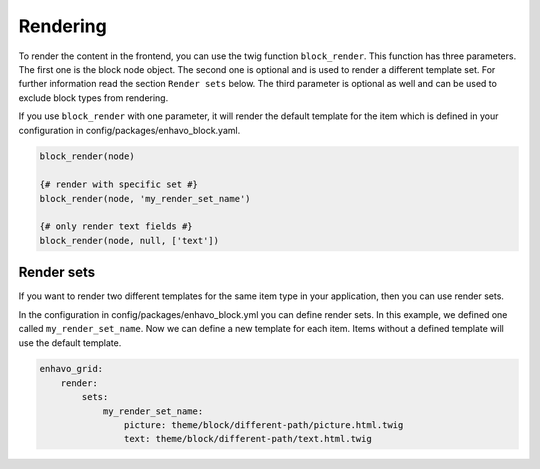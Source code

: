 Rendering
=========

To render the content in the frontend, you can use the twig function ``block_render``. This function has three parameters. The first one is the block node object.
The second one is optional and is used to render a different template set. For further information read the
section ``Render sets`` below.
The third parameter is optional as well and can be used to exclude block types from rendering.

If you use ``block_render`` with one parameter, it will render the default template for the item which is defined
in your configuration in config/packages/enhavo_block.yaml.

.. code-block:: twig

    block_render(node)

    {# render with specific set #}
    block_render(node, 'my_render_set_name')

    {# only render text fields #}
    block_render(node, null, ['text'])


Render sets
-----------

If you want to render two different templates for the same item type in your application, then you can use render sets.

In the configuration in config/packages/enhavo_block.yml you can define render sets. In this example, we defined one called
``my_render_set_name``. Now we can define a new template for each item. Items without a defined template will use the default template.

.. code-block:: yaml

    enhavo_grid:
        render:
            sets:
                my_render_set_name:
                    picture: theme/block/different-path/picture.html.twig
                    text: theme/block/different-path/text.html.twig
